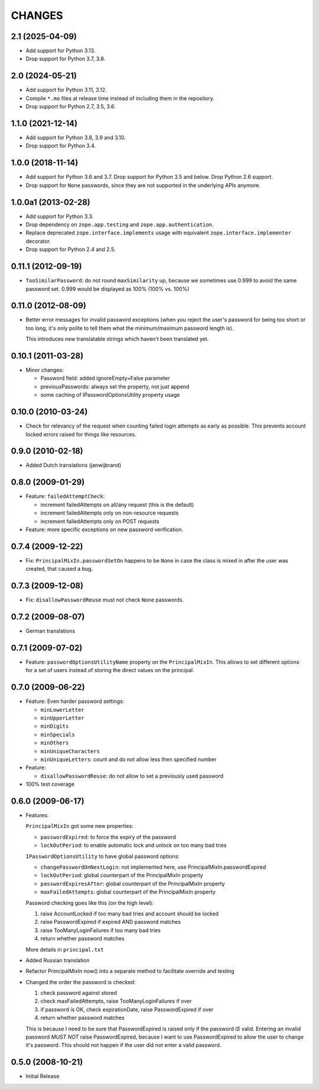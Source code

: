 =======
CHANGES
=======

2.1 (2025-04-09)
----------------

- Add support for Python 3.13.

- Drop support for Python 3.7, 3.8.


2.0 (2024-05-21)
----------------

- Add support for Python 3.11, 3.12.

- Compile ``*.mo`` files at release time instead of including them in the
  repository.

- Drop support for Python 2.7, 3.5, 3.6.


1.1.0 (2021-12-14)
------------------

- Add support for Python 3.8, 3.9 and 3.10.

- Drop support for Python 3.4.


1.0.0 (2018-11-14)
------------------

- Add support for Python 3.6 and 3.7. Drop support for Python 3.5 and
  below. Drop Python 2.6 support.

- Drop support for ``None`` passwords, since they are not supported in the
  underlying APIs anymore.


1.0.0a1 (2013-02-28)
--------------------

- Add support for Python 3.3.

- Drop dependency on ``zope.app.testing`` and ``zope.app.authentication``.

- Replace deprecated ``zope.interface.implements`` usage with equivalent
  ``zope.interface.implementer`` decorator.

- Drop support for Python 2.4 and 2.5.


0.11.1 (2012-09-19)
-------------------

- ``TooSimilarPassword``: do not round ``maxSimilarity`` up, because we
  sometimes use 0.999 to avoid the same password set.
  0.999 would be displayed as 100% (100% vs. 100%)


0.11.0 (2012-08-09)
-------------------

- Better error messages for invalid password exceptions (when you reject the
  user's password for being too short or too long, it's only polite to tell
  them what the minimum/maximum password length is).

  This introduces new translatable strings which haven't been translated yet.


0.10.1 (2011-03-28)
-------------------

- Minor changes:

  * Password field: added ignoreEmpty=False parameter
  * previousPasswords: always set the property, not just append
  * some caching of IPasswordOptionsUtility property usage


0.10.0 (2010-03-24)
-------------------

- Check for relevancy of the request when counting failed login attempts as
  early as possible. This prevents account locked errors raised for things like
  resources.

0.9.0 (2010-02-18)
------------------

- Added Dutch translations (janwijbrand)

0.8.0 (2009-01-29)
------------------

- Feature: ``failedAttemptCheck``:

  * increment failedAttempts on all/any request (this is the default)
  * increment failedAttempts only on non-resource requests
  * increment failedAttempts only on POST requests

- Feature: more specific exceptions on new password verification.

0.7.4 (2009-12-22)
------------------

- Fix: ``PrincipalMixIn.passwordSetOn`` happens to be ``None`` in case the
  class is mixed in after the user was created, that caused a bug.

0.7.3 (2009-12-08)
------------------

- Fix: ``disallowPasswordReuse`` must not check ``None`` passwords.

0.7.2 (2009-08-07)
------------------

- German translations

0.7.1 (2009-07-02)
------------------

- Feature: ``passwordOptionsUtilityName`` property on the ``PrincipalMixIn``.
  This allows to set different options for a set of users instead of storing
  the direct values on the principal.


0.7.0 (2009-06-22)
------------------

- Feature: Even harder password settings:

  * ``minLowerLetter``
  * ``minUpperLetter``
  * ``minDigits``
  * ``minSpecials``
  * ``minOthers``
  * ``minUniqueCharacters``
  * ``minUniqueLetters``: count and do not allow less then specified number

- Feature:

  * ``disallowPasswordReuse``: do not allow to set a previously used password

- 100% test coverage

0.6.0 (2009-06-17)
------------------

- Features:

  ``PrincipalMixIn`` got some new properties:

  * ``passwordExpired``: to force the expiry of the password
  * ``lockOutPeriod``: to enable automatic lock and unlock on too many bad tries

  ``IPasswordOptionsUtility`` to have global password options:

  * ``changePasswordOnNextLogin``: not implemented here, use
    PrincipalMixIn.passwordExpired
  * ``lockOutPeriod``: global counterpart of the PrincipalMixIn property
  * ``passwordExpiresAfter``: global counterpart of the PrincipalMixIn property
  * ``maxFailedAttempts``: global counterpart of the PrincipalMixIn property

  Password checking goes like this (on the high level):

  1. raise AccountLocked if too many bad tries and account should be locked
  2. raise PasswordExpired if expired AND password matches
  3. raise TooManyLoginFailures if too many bad tries
  4. return whether password matches

  More details in ``principal.txt``

- Added Russian translation

- Refactor PrincipalMixIn now() into a separate method to facilitate
  override and testing

- Changed the order the password is checked:

  1. check password against stored
  2. check maxFailedAttempts, raise TooManyLoginFailures if over
  3. if password is OK, check expirationDate, raise PasswordExpired if over
  4. return whether password matches

  This is because I need to be sure that PasswordExpired is raised only if the
  password *IS* valid. Entering an invalid password *MUST NOT* raise
  PasswordExpired, because I want to use PasswordExpired to allow the user
  to change it's password. This should not happen if the user did not enter a
  valid password.

0.5.0 (2008-10-21)
------------------

- Initial Release
